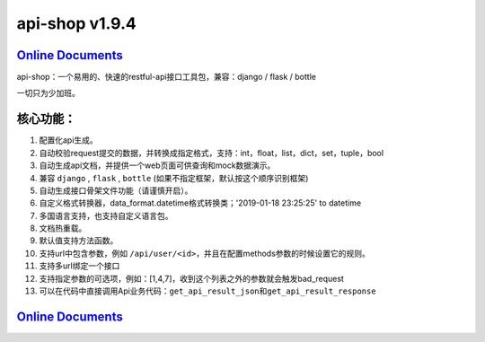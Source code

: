 api-shop v1.9.4
===============

`Online Documents <https://pcloth.github.io/api-shop/index.html>`_
------------------------------------------------------------------

api-shop：一个易用的、快速的restful-api接口工具包，兼容：django / flask / bottle

一切只为少加班。

.. image:: https://pcloth.github.io/api-shop/assets/img/demo.7342f254.png

**核心功能：**
--------------


#. 配置化api生成。
#. 自动校验request提交的数据，并转换成指定格式，支持：int，float，list，dict，set，tuple，bool
#. 自动生成api文档，并提供一个web页面可供查询和mock数据演示。
#. 兼容 ``django`` , ``flask`` , ``bottle`` (如果不指定框架，默认按这个顺序识别框架)
#. 自动生成接口\ ``骨架文件``\ 功能（请谨慎开启）。
#. 自定义格式转换器，data_format.datetime格式转换类；'2019-01-18 23:25:25' to datetime
#. 多国语言支持，也支持自定义语言包。
#. 文档热重载。
#. 默认值支持方法函数。
#. 支持url中包含参数，例如 ``/api/user/<id>``\ ，并且在配置methods参数的时候设置它的规则。
#. 支持多url绑定一个接口
#. 支持指定参数的可选项，例如：[1,4,7]，收到这个列表之外的参数就会触发bad_request
#. 可以在代码中直接调用Api业务代码：\ ``get_api_result_json``\ 和\ ``get_api_result_response``

`Online Documents <https://pcloth.github.io/api-shop/index.html>`_
------------------------------------------------------------------